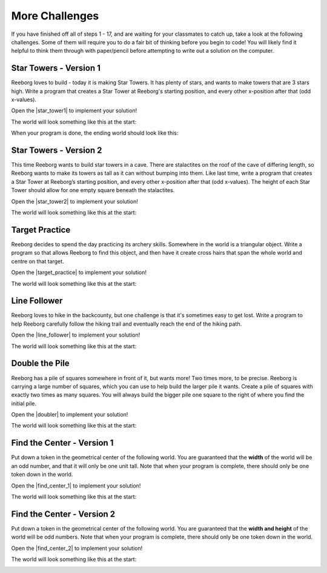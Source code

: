 More Challenges
================

If you have finished off all of steps 1 - 17, and are waiting for your classmates to catch up, take a look at the following challenges. Some of them will require you to do a fair bit of thinking before you begin to code! You will likely find it helpful to think them through with paper/pencil before attempting to write out a solution on the computer.


Star Towers - Version 1
------------------------

Reeborg loves to build - today it is making Star Towers. It has plenty of stars, and wants to make towers that are 3 stars high. Write a program that creates a Star Tower at Reeborg's starting position, and every other x-position after that (odd x-values).

Open the |star_tower1| to implement your solution!

.. |star_tower1| raw:: html

   <a href="https://sk-opentexts.github.io/reeborg?lang=en&mode=python&url=src/worlds/steps/star-tower1.json&name=StarTower1" target="_blank">Star Tower 1 world</a>

The world will look something like this at the start:

.. image:: images/star_tower1_start.png

When your program is done, the ending world should look like this:

.. image:: images/star_tower1_end.png


Star Towers - Version 2
------------------------

This time Reeborg wants to build star towers in a cave. There are stalactites on the roof of the cave of differing length, so Reeborg wants to make its towers as tall as it can without bumping into them. Like last time, write a program that creates a Star Tower at Reeborg’s starting position, and every other x-position after that (odd x-values). The height of each Star Tower should allow for one empty square beneath the stalactites. 

Open the |star_tower2| to implement your solution!

.. |star_tower2| raw:: html

   <a href="https://sk-opentexts.github.io/reeborg?lang=en&mode=python&url=src/worlds/steps/star-tower2.json&name=StarTower2" target="_blank">Star Tower 2 world</a>

The world will look something like this at the start:

.. image:: images/star_tower2_start.png



Target Practice
----------------

Reeborg decides to spend the day practicing its archery skills. Somewhere in the world is a triangular object. Write a program so that allows Reeborg to find this object, and then have it create cross hairs that span the whole world and centre on that target.

Open the |target_practice| to implement your solution!

.. |target_practice| raw:: html

   <a href="https://sk-opentexts.github.io/reeborg?lang=en&mode=python&url=src/worlds/steps/target-practice.json&name=TargetPractice" target="_blank">Target Practice world</a>

The world will look something like this at the start:

.. image:: images/target_start.png


Line Follower
--------------

Reeborg loves to hike in the backcounty, but one challenge is that it's sometimes easy to get lost. Write a program to help Reeborg carefully follow the hiking trail and eventually reach the end of the hiking path.

Open the |line_follower| to implement your solution!

.. |line_follower| raw:: html

   <a href="https://sk-opentexts.github.io/reeborg?lang=en&mode=python&url=src/worlds/steps/line-follower.json&name=LineFollower" target="_blank">Line Follower world</a>

The world will look something like this at the start:

.. image:: images/line_follower_start.png


Double the Pile
---------------

Reeborg has a pile of squares somewhere in front of it, but wants more! Two times more, to be precise. Reeborg is carrying a large number of squares, which you can use to help build the larger pile it wants. Create a pile of squares with exactly two times as many squares. You will always build the bigger pile one square to the right of where you find the initial pile.

Open the |doubler| to implement your solution!

.. |doubler| raw:: html

   <a href="https://sk-opentexts.github.io/reeborg?lang=en&mode=python&url=src/worlds/steps/doubler.json&name=Doubler" target="_blank">Find Center 1 world</a>

The world will look something like this at the start:

.. image:: images/doubler_start.png


Find the Center - Version 1
----------------------------

Put down a token in the geometrical center of the following world. You are guaranteed that the **width** of the world will be an odd number, and that it will only be one unit tall. Note that when your program is complete, there should only be one token down in the world.

Open the |find_center_1| to implement your solution!


.. |find_center_1| raw:: html

   <a href="https://sk-opentexts.github.io/reeborg?lang=en&mode=python&url=src/worlds/steps/center1.json&name=FindCenter1" target="_blank">Find Center 1 world</a>

The world will look something like this at the start:

.. image:: images/center_start.png


Find the Center - Version 2
----------------------------

Put down a token in the geometrical center of the following world. You are guaranteed that the **width and height** of the world will be odd numbers. Note that when your program is complete, there should only be one token down in the world.

Open the |find_center_2| to implement your solution!

.. |find_center_2| raw:: html

   <a href="https://sk-opentexts.github.io/reeborg?lang=en&mode=python&url=src/worlds/steps/center2.json&name=FindCenter2" target="_blank">Find Center 2 world</a>

The world will look something like this at the start:

.. image:: images/center2_start.png
